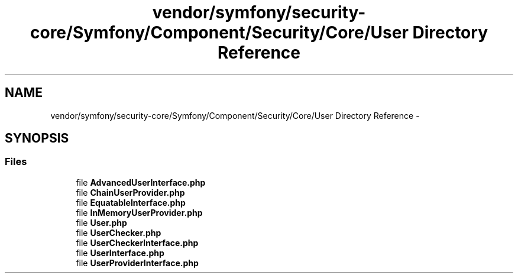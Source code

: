 .TH "vendor/symfony/security-core/Symfony/Component/Security/Core/User Directory Reference" 3 "Tue Apr 14 2015" "Version 1.0" "VirtualSCADA" \" -*- nroff -*-
.ad l
.nh
.SH NAME
vendor/symfony/security-core/Symfony/Component/Security/Core/User Directory Reference \- 
.SH SYNOPSIS
.br
.PP
.SS "Files"

.in +1c
.ti -1c
.RI "file \fBAdvancedUserInterface\&.php\fP"
.br
.ti -1c
.RI "file \fBChainUserProvider\&.php\fP"
.br
.ti -1c
.RI "file \fBEquatableInterface\&.php\fP"
.br
.ti -1c
.RI "file \fBInMemoryUserProvider\&.php\fP"
.br
.ti -1c
.RI "file \fBUser\&.php\fP"
.br
.ti -1c
.RI "file \fBUserChecker\&.php\fP"
.br
.ti -1c
.RI "file \fBUserCheckerInterface\&.php\fP"
.br
.ti -1c
.RI "file \fBUserInterface\&.php\fP"
.br
.ti -1c
.RI "file \fBUserProviderInterface\&.php\fP"
.br
.in -1c
